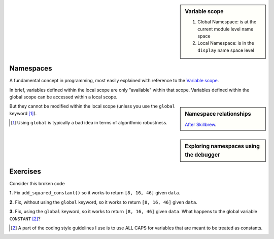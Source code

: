 .. sidebar:: Variable scope
    :name: Variable scope

    .. image::  /_static/images/namespace.png
        :scale: 40
    
    1. Global Namespace: is at the current module level name space
    2. Local Namespace: is in the ``display`` name space level

.. index:: namespace, scope

.. _namespaces:

Namespaces
==========

.. todo:: write an explanation

A fundamental concept in programming, most easily explained with reference to the `Variable scope`_.

In brief, variables defined within the local scope are only "available" within that scope. Variables defined within the global scope can be accessed within a local scope.

.. jupyter-execute::
    :linenos:

    a = 2
    def foo():
        b = 3
        print(a + b)
    
    foo()

.. sidebar:: Namespace relationships

    .. digraph:: namespace

        graph [splines=ortho]
        a [shape="rectangle" label="Namespaces" width=5]
        l [shape="square" label="Local\nnamespace" width=1 height=1]
        ln [shape="rectangle" label="Specific to\ncurrent function\nor class method" width=1 height=1.2]
        g [shape="square" label="Global\nnamespace" width=1 height=1]
        gn [shape="rectangle" label="Specific to\ncurrent module" width=1 height=1.2]
        b [shape="square" label="Built-in\nnamespace" width=1 height=1]
        bn [shape="rectangle" label="Global to\nall modules" width=1 height=1.2]
        a -> l;
        l -> ln
        a -> g;
        g -> gn;
        a -> b;
        b -> bn;

    `After Skillbrew <https://pt.slideshare.net/p3infotech_solutions/python-programming-essentials-m19-namespaces-global-variables-and-docstrings/3>`_.


But they cannot be modified within the local scope (unless you use the ``global`` keyword [1]_).

.. [1] Using ``global`` is typically a bad idea in terms of algorithmic robustness.

.. jupyter-execute::
    :linenos:
    :raises:

    def foo2():
        a = a + b
        print(a)
    
    foo2()

.. sidebar:: Exploring namespaces using the debugger

    .. index::
        pair: Exploring namespaces using the debugger; screencasts

    .. raw:: html
    
        <video width="50%" height="50%" controls>
          <source src="https://cloudstor.aarnet.edu.au/plus/s/DfRA9NA9hAI5qHq/download" type="video/mp4">
          Your browser does not support the video tag.
        </video>

Exercises
=========

Consider this broken code

.. jupyter-execute::
    :linenos:
    :raises:

    CONSTANT = 2
    
    def add_squared_constant(data_series):
        """adds squared constant to elements of data_series"""
        CONSTANT = CONSTANT**2
        result = [v + CONSTANT for v in data_series]
        return result
    
    data = [4, 12, 42]
    sqd = add_squared_constant(data)


**1.** Fix ``add_squared_constant()`` so it works to return ``[8, 16, 46]`` given ``data``.

**2.** Fix, without using the ``global`` keyword, so it works to return ``[8, 16, 46]`` given ``data``.

**3.** Fix, using the ``global`` keyword, so it works to return ``[8, 16, 46]`` given ``data``. What happens to the global variable ``CONSTANT`` [2]_?

.. [2] A part of the coding style guidelines I use is to use ALL CAPS for variables that are meant to be treated as constants.